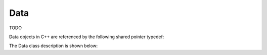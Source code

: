 .. _protocols_batcher_classes_data:

====
Data
====

TODO

Data objects in C++ are referenced by the following shared pointer typedef:

.. doxygentypedef:: rogue::protocols::batcher:DataPtr

The Data class description is shown below:

.. doxygenclass:: rogue::protocols::batcher::Data
   :members:

